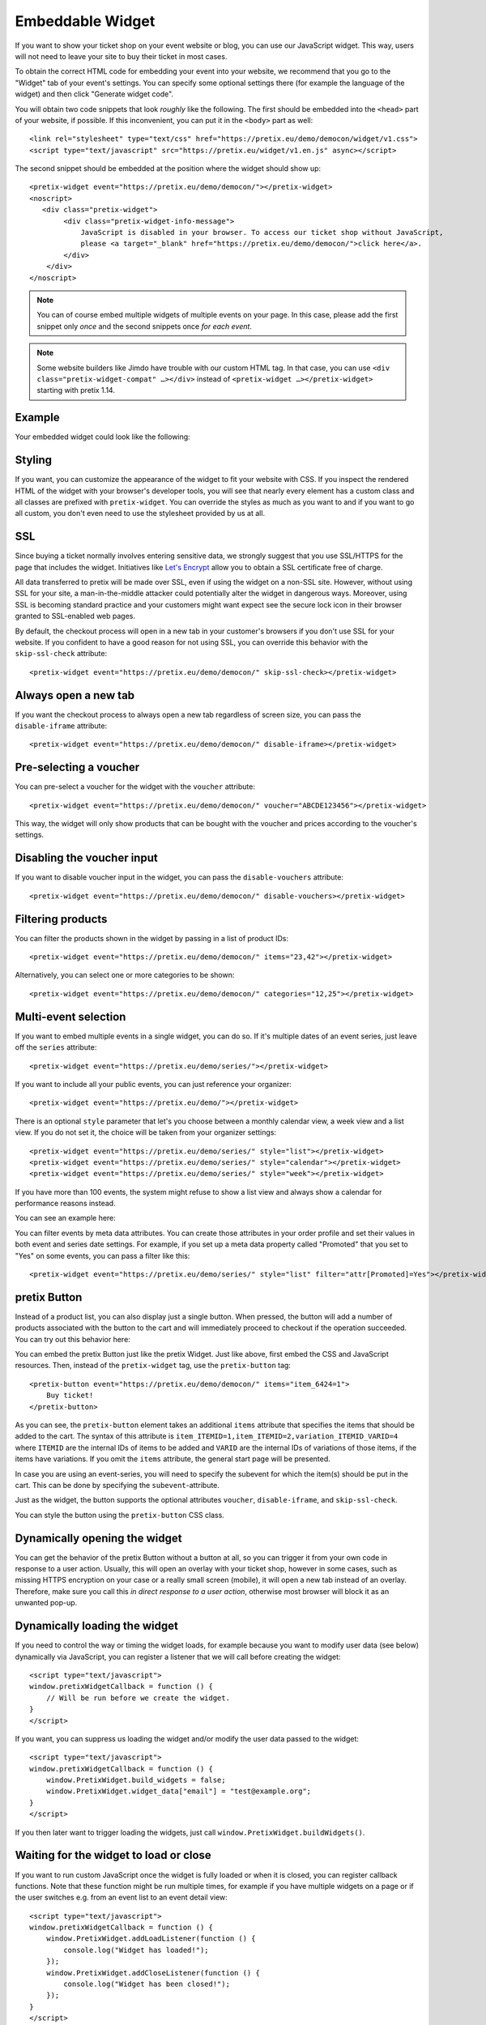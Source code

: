 .. _widget:

Embeddable Widget
=================

If you want to show your ticket shop on your event website or blog, you can use our JavaScript widget. This way,
users will not need to leave your site to buy their ticket in most cases.

To obtain the correct HTML code for embedding your event into your website, we recommend that you go to the "Widget"
tab of your event's settings. You can specify some optional settings there (for example the language of the widget)
and then click "Generate widget code".

.. thumbnail:: ../../screens/event/widget_form.png
   :align: center
   :class: screenshot

You will obtain two code snippets that look *roughly* like the following. The first should be embedded into the
``<head>`` part of your website, if possible. If this inconvenient, you can put it in the ``<body>`` part as well::

    <link rel="stylesheet" type="text/css" href="https://pretix.eu/demo/democon/widget/v1.css">
    <script type="text/javascript" src="https://pretix.eu/widget/v1.en.js" async></script>

The second snippet should be embedded at the position where the widget should show up::

    <pretix-widget event="https://pretix.eu/demo/democon/"></pretix-widget>
    <noscript>
       <div class="pretix-widget">
            <div class="pretix-widget-info-message">
                JavaScript is disabled in your browser. To access our ticket shop without JavaScript,
                please <a target="_blank" href="https://pretix.eu/demo/democon/">click here</a>.
            </div>
        </div>
    </noscript>

.. note::

    You can of course embed multiple widgets of multiple events on your page. In this case, please add the first
    snippet only *once* and the second snippets once *for each event*.

.. note::

    Some website builders like Jimdo have trouble with our custom HTML tag. In that case, you can use
    ``<div class="pretix-widget-compat" …></div>`` instead of ``<pretix-widget …></pretix-widget>`` starting with
    pretix 1.14.

Example
-------

Your embedded widget could look like the following:

.. raw:: html

    <link rel="stylesheet" type="text/css" href="https://pretix.eu/demo/democon/widget/v1.css">
    <script type="text/javascript" src="https://pretix.eu/widget/v1.en.js" async></script>
    <pretix-widget event="https://pretix.eu/demo/democon/"></pretix-widget>
    <noscript>
       <div class="pretix-widget">
            <div class="pretix-widget-info-message">
                JavaScript is disabled in your browser. To access our ticket shop without javascript, please <a target="_blank" href="https://pretix.eu/demo/democon/">click here</a>.
            </div>
        </div>
    </noscript>


Styling
-------

If you want, you can customize the appearance of the widget to fit your website with CSS. If you inspect the rendered
HTML of the widget with your browser's developer tools, you will see that nearly every element has a custom class
and all classes are prefixed with ``pretix-widget``. You can override the styles as much as you want to and if
you want to go all custom, you don't even need to use the stylesheet provided by us at all.

SSL
---

Since buying a ticket normally involves entering sensitive data, we strongly suggest that you use SSL/HTTPS for the page
that includes the widget. Initiatives like `Let's Encrypt`_ allow you to obtain a SSL certificate free of charge.

All data transferred to pretix will be made over SSL, even if using the widget on a non-SSL site. However, without
using SSL for your site, a man-in-the-middle attacker could potentially alter the widget in dangerous ways. Moreover,
using SSL is becoming standard practice and your customers might want expect see the secure lock icon in their browser
granted to SSL-enabled web pages.

By default, the checkout process will open in a new tab in your customer's browsers if you don't use SSL for your
website. If you confident to have a good reason for not using SSL, you can override this behavior with the
``skip-ssl-check`` attribute::

   <pretix-widget event="https://pretix.eu/demo/democon/" skip-ssl-check></pretix-widget>

Always open a new tab
---------------------

If you want the checkout process to always open a new tab regardless of screen size, you can pass the ``disable-iframe``
attribute::

   <pretix-widget event="https://pretix.eu/demo/democon/" disable-iframe></pretix-widget>


Pre-selecting a voucher
-----------------------

You can pre-select a voucher for the widget with the ``voucher`` attribute::

   <pretix-widget event="https://pretix.eu/demo/democon/" voucher="ABCDE123456"></pretix-widget>

This way, the widget will only show products that can be bought with the voucher and prices according to the
voucher's settings.

.. raw:: html

    <pretix-widget event="https://pretix.eu/demo/democon/" voucher="ABCDE123456"></pretix-widget>
    <noscript>
       <div class="pretix-widget">
            <div class="pretix-widget-info-message">
                JavaScript is disabled in your browser. To access our ticket shop without javascript, please <a target="_blank" href="https://pretix.eu/demo/democon/">click here</a>.
            </div>
        </div>
    </noscript>

Disabling the voucher input
---------------------------

If you want to disable voucher input in the widget, you can pass the ``disable-vouchers`` attribute::

   <pretix-widget event="https://pretix.eu/demo/democon/" disable-vouchers></pretix-widget>

Filtering products
------------------

You can filter the products shown in the widget by passing in a list of product IDs::

   <pretix-widget event="https://pretix.eu/demo/democon/" items="23,42"></pretix-widget>

Alternatively, you can select one or more categories to be shown::

   <pretix-widget event="https://pretix.eu/demo/democon/" categories="12,25"></pretix-widget>

Multi-event selection
---------------------

If you want to embed multiple events in a single widget, you can do so. If it's multiple dates of an event series, just leave off the ``series`` attribute::

   <pretix-widget event="https://pretix.eu/demo/series/"></pretix-widget>

If you want to include all your public events, you can just reference your organizer::

   <pretix-widget event="https://pretix.eu/demo/"></pretix-widget>

There is an optional ``style`` parameter that let's you choose between a monthly calendar view, a week view and a list
view. If you do not set it, the choice will be taken from your organizer settings::

   <pretix-widget event="https://pretix.eu/demo/series/" style="list"></pretix-widget>
   <pretix-widget event="https://pretix.eu/demo/series/" style="calendar"></pretix-widget>
   <pretix-widget event="https://pretix.eu/demo/series/" style="week"></pretix-widget>

If you have more than 100 events, the system might refuse to show a list view and always show a calendar for performance
reasons instead.

You can see an example here:

.. raw:: html

    <pretix-widget event="https://pretix.eu/demo/series/" style="calendar"></pretix-widget>
    <noscript>
       <div class="pretix-widget">
            <div class="pretix-widget-info-message">
                JavaScript is disabled in your browser. To access our ticket shop without javascript, please <a target="_blank" href="https://pretix.eu/demo/series/">click here</a>.
            </div>
        </div>
    </noscript>

You can filter events by meta data attributes. You can create those attributes in your order profile and set their values in both event and series date
settings. For example, if you set up a meta data property called "Promoted" that you set to "Yes" on some events, you can pass a filter like this::

   <pretix-widget event="https://pretix.eu/demo/series/" style="list" filter="attr[Promoted]=Yes"></pretix-widget>

pretix Button
-------------

Instead of a product list, you can also display just a single button. When pressed, the button will add a number of
products associated with the button to the cart and will immediately proceed to checkout if the operation succeeded.
You can try out this behavior here:

.. raw:: html

    <pretix-button event="https://pretix.eu/demo/democon/" items="item_6424=1">Buy ticket!</pretix-button>
    <noscript>
       <div class="pretix-widget">
            <div class="pretix-widget-info-message">
                JavaScript is disabled in your browser. To access our ticket shop without javascript, please <a target="_blank" href="https://pretix.eu/demo/democon/">click here</a>.
            </div>
        </div>
    </noscript>
    <br><br>

You can embed the pretix Button just like the pretix Widget. Just like above, first embed the CSS and JavaScript
resources. Then, instead of the ``pretix-widget`` tag, use the ``pretix-button`` tag::

    <pretix-button event="https://pretix.eu/demo/democon/" items="item_6424=1">
        Buy ticket!
    </pretix-button>

As you can see, the ``pretix-button`` element takes an additional ``items`` attribute that specifies the items that
should be added to the cart. The syntax of this attribute is ``item_ITEMID=1,item_ITEMID=2,variation_ITEMID_VARID=4``
where ``ITEMID`` are the internal IDs of items to be added and ``VARID`` are the internal IDs of variations of those
items, if the items have variations. If you omit the ``items`` attribute, the general start page will be presented.

In case you are using an event-series, you will need to specify the subevent for which the item(s) should be put in the
cart. This can be done by specifying the ``subevent``-attribute.

Just as the widget, the button supports the optional attributes ``voucher``, ``disable-iframe``, and ``skip-ssl-check``.

You can style the button using the ``pretix-button`` CSS class.

Dynamically opening the widget
------------------------------

You can get the behavior of the pretix Button without a button at all, so you can trigger it from your own code in
response to a user action. Usually, this will open an overlay with your ticket shop, however in some cases, such as
missing HTTPS encryption on your case or a really small screen (mobile), it will open a new tab instead of an overlay.
Therefore, make sure you call this *in direct response to a user action*, otherwise most browser will block it as an
unwanted pop-up.

.. js:function:: window.PretixWidget.open(target_url [, voucher [, subevent [, items, [, widget_data [, skip_ssl_check ]]]]])

   :param string target_url: The URL of the ticket shop.
   :param string voucher: A voucher code to be pre-selected, or ``null``.
   :param string subevent: A subevent to be pre-selected, or ``null``.
   :param array items: A collection of items to be put in the cart, of the form ``[{"item": "item_3", "count": 1}, {"item": "variation_5_6", "count": 4}]``
   :param object widget_data: Additional data to be passed to the shop, see below.
   :param boolean skip_ssl_check: Whether to ignore the check for HTTPS. Only to be used during development.

Dynamically loading the widget
------------------------------

If you need to control the way or timing the widget loads, for example because you want to modify user data (see
below) dynamically via JavaScript, you can register a listener that we will call before creating the widget::

    <script type="text/javascript">
    window.pretixWidgetCallback = function () {
        // Will be run before we create the widget.
    }
    </script>

If you want, you can suppress us loading the widget and/or modify the user data passed to the widget::

    <script type="text/javascript">
    window.pretixWidgetCallback = function () {
        window.PretixWidget.build_widgets = false;
        window.PretixWidget.widget_data["email"] = "test@example.org";
    }
    </script>

If you then later want to trigger loading the widgets, just call ``window.PretixWidget.buildWidgets()``.

Waiting for the widget to load or close
---------------------------------------

If you want to run custom JavaScript once the widget is fully loaded or when it is closed, you can register callback
functions. Note that these function might be run multiple times, for example if you have multiple widgets on a page
or if the user switches e.g. from an event list to an event detail view::

    <script type="text/javascript">
    window.pretixWidgetCallback = function () {
        window.PretixWidget.addLoadListener(function () {
            console.log("Widget has loaded!");
        });
        window.PretixWidget.addCloseListener(function () {
            console.log("Widget has been closed!");
        });
    }
    </script>


Passing user data to the widget
-------------------------------

If you display the widget in a restricted area of your website and you want to pre-fill fields in the checkout process
with known user data to save your users some typing and increase conversions, you can pass additional data attributes
with that information::

    <pretix-widget event="https://pretix.eu/demo/democon/"
        data-attendee-name-given-name="John"
        data-attendee-name-family-name="Doe"
        data-invoice-address-name-given-name="John"
        data-invoice-address-name-family-name="Doe"
        data-email="test@example.org"
        data-question-L9G8NG9M="Foobar">
    </pretix-widget>

This works for the pretix Button as well, if you also specify a product.
Currently, the following attributes are understood by pretix itself:

* ``data-email`` will pre-fill the order email field as well as the attendee email field (if enabled).

* ``data-question-IDENTIFIER`` will pre-fill the answer for the question with the given identifier. You can view and set
  identifiers in the *Questions* section of the backend.

* Depending on the person name scheme configured in your event settings, you can pass one or more of
  ``data-attendee-name-full-name``, ``data-attendee-name-given-name``, ``data-attendee-name-family-name``,
  ``data-attendee-name-middle-name``, ``data-attendee-name-title``, ``data-attendee-name-calling-name``,
  ``data-attendee-name-latin-transcription``. If you don't know or don't care, you can also just pass a string as
  ``data-attendee-name``, which will pre-fill the last part of the name, whatever that is.

* ``data-invoice-address-FIELD`` will  pre-fill the corresponding field of the invoice address. Possible values for
  ``FIELD`` are ``company``, ``street``, ``zipcode``, ``city`` and ``country``, as well as fields specified by the
  naming scheme such as ``name-title`` or ``name-given-name`` (see above). ``country`` expects a two-character
  country code.

* If ``data-fix="true"`` is given, the user will not be able to change the other given values later. This currently
  only works for the order email address as well as the invoice address. Attendee-level fields and questions can
  always be modified. Note that this is not a security feature and can easily be overridden by users, so do not rely
  on this for authentication.

* If ``data-consent="…"`` is given, the cookie consent mechanism will be initialized with consent for the given cookie
  providers. All other providers will be disabled, no consent dialog will be shown. This is useful if you already
  asked the user for consent and don't want them to be asked again. Example: ``data-consent="facebook,google_analytics"``

Any configured pretix plugins might understand more data fields. For example, if the appropriate plugins on pretix
Hosted or pretix Enterprise are active, you can pass the following fields:

* If you use the campaigns plugin, you can pass a campaign ID as a value to ``data-campaign``. This way, all orders
  made through this widget will be counted towards this campaign.

* If you use the tracking plugin, you can enable cross-domain tracking. To do so, you need to initialize the 
  pretix-widget manually. Use the html code to embed the widget and add one the following code snippets. Make sure to
  replace all occurrences of <MEASUREMENT_ID> with your Google Analytics MEASUREMENT_ID (UA-XXXXXXX-X or G-XXXXXXXX)

  Please also make sure to add the embedding website to your `Referral exclusions
  <https://support.google.com/analytics/answer/2795830>`_ in your Google Analytics settings.

  If you use Google Analytics 4 (GA4 – G-XXXXXXXX)::

    <script async src="https://www.googletagmanager.com/gtag/js?id=<MEASUREMENT_ID>"></script>
    <script type="text/javascript">
        window.dataLayer = window.dataLayer || [];
        function gtag(){dataLayer.push(arguments);}
        gtag('js', new Date());
        gtag('config', '<MEASUREMENT_ID>');

        window.pretixWidgetCallback = function () {
            window.PretixWidget.build_widgets = false;
            window.addEventListener('load', function() { // Wait for GA to be loaded
                if (!window['google_tag_manager']) {
                    window.PretixWidget.buildWidgets();
                    return;
                }

                var clientId;
                var sessionId;
                var loadingTimeout;
                function build() {
                    // use loadingTimeout to make sure build() is only called once
                    if (!loadingTimeout) return;
                    window.clearTimeout(loadingTimeout);
                    loadingTimeout = null;
                    if (clientId) window.PretixWidget.widget_data["tracking-ga-id"] = clientId;
                    if (sessionId) window.PretixWidget.widget_data["tracking-ga-sessid"] = sessionId;
                    window.PretixWidget.buildWidgets();
                };
                // make sure to build pretix-widgets if gtag fails to load either client_id or session_id
                loadingTimeout = window.setTimeout(build, 2000);

                gtag('get', '<MEASUREMENT_ID>', 'client_id', function(id) {
                    clientId = id;
                    if (sessionId !== undefined) build();
                });
                gtag('get', '<MEASUREMENT_ID>', 'session_id', function(id) {
                    sessionId = id;
                    if (clientId !== undefined) build();
                });
            });
        };
    </script>

  If you use Universal Analytics with ``gtag.js`` (UA-XXXXXXX-X)::

    <script async src="https://www.googletagmanager.com/gtag/js?id=<MEASUREMENT_ID>"></script>
    <script type="text/javascript">
        window.dataLayer = window.dataLayer || [];
        function gtag(){dataLayer.push(arguments);}
        gtag('js', new Date());
        gtag('config', '<MEASUREMENT_ID>');

        window.pretixWidgetCallback = function () {
            window.PretixWidget.build_widgets = false;
            window.addEventListener('load', function() { // Wait for GA to be loaded
                if (!window['google_tag_manager']) {
                    window.PretixWidget.buildWidgets();
                    return;
                }

                // make sure to build pretix-widgets if gtag fails to load client_id
                var loadingTimeout = window.setTimeout(function() {
                    loadingTimeout = null;
                    window.PretixWidget.buildWidgets();
                }, 1000);

                gtag('get', '<MEASUREMENT_ID>', 'client_id', function(id) {
                    if (loadingTimeout) {
                        window.clearTimeout(loadingTimeout);
                        window.PretixWidget.widget_data["tracking-ga-id"] = id;
                        window.PretixWidget.buildWidgets();
                    }
                });
            });
        };
    </script>

  If you use ```analytics.js` (Universal Analytics)::

    <script>
        (function(i,s,o,g,r,a,m){i['GoogleAnalyticsObject']=r;i[r]=i[r]||function(){
        (i[r].q=i[r].q||[]).push(arguments)},i[r].l=1*new Date();a=s.createElement(o),
        m=s.getElementsByTagName(o)[0];a.async=1;a.src=g;m.parentNode.insertBefore(a,m)
        })(window,document,'script','https://www.google-analytics.com/analytics.js','ga');

        ga('create', '<MEASUREMENT_ID>', 'auto');
        ga('send', 'pageview');

        window.pretixWidgetCallback = function () {
            window.PretixWidget.build_widgets = false;
            window.addEventListener('load', function() { // Wait for GA to be loaded
                if (!window['ga'] || !ga.create) {
                    // Tracking is probably blocked
                    window.PretixWidget.buildWidgets()
                    return;
                }

                var loadingTimeout = window.setTimeout(function() {
                    loadingTimeout = null;
                    window.PretixWidget.buildWidgets();
                }, 1000);
                ga(function(tracker) {
                    if (loadingTimeout) {
                        window.clearTimeout(loadingTimeout);
                        window.PretixWidget.widget_data["tracking-ga-id"] = tracker.get('clientId');
                        window.PretixWidget.buildWidgets();
                    }
                });
            });
        };
    </script>


.. versionchanged:: 3.6

   Dynamically opening the widget has been added in pretix 3.6.

.. _Let's Encrypt: https://letsencrypt.org/
